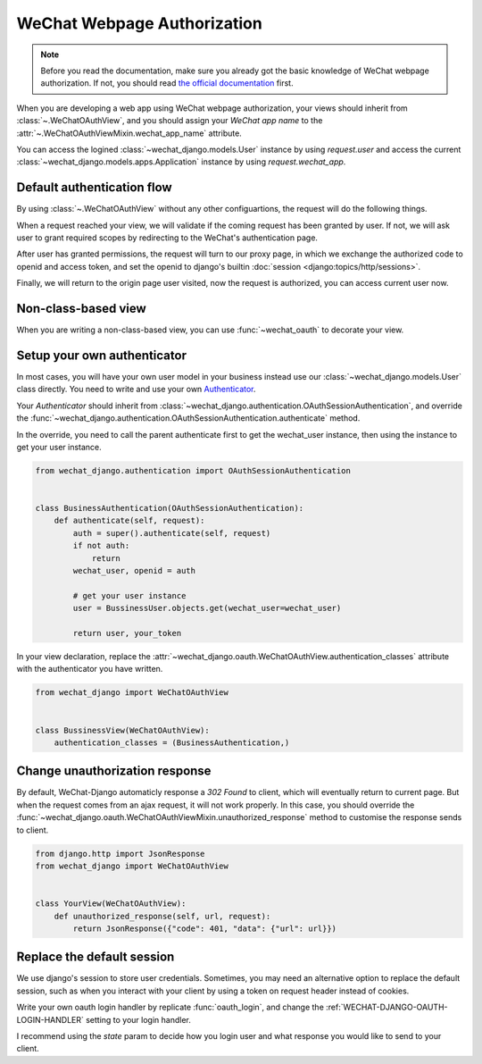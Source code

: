 ==============================
WeChat Webpage Authorization
==============================

.. note::

        Before you read the documentation, make sure you already got the basic
        knowledge of WeChat webpage authorization. If not, you should read
        `the official documentation <https://developers.weixin.qq.com/doc/offiaccount/OA_Web_Apps/Wechat_webpage_authorization.html>`_
        first.


.. module:: wechat_django.oauth


When you are developing a web app using WeChat webpage authorization, your
views should inherit from :class:`~.WeChatOAuthView`, and you should assign
your `WeChat app name` to the :attr:`~.WeChatOAuthViewMixin.wechat_app_name`
attribute.

You can access the logined :class:`~wechat_django.models.User`
instance by using `request.user` and access the current
:class:`~wechat_django.models.apps.Application` instance by using
`request.wechat_app`.



Default authentication flow
------------------------------

By using :class:`~.WeChatOAuthView` without any other configuartions, the
request will do the following things.

When a request reached your view, we will validate if the coming request has
been granted by user. If not, we will ask user to grant required scopes by
redirecting to the WeChat's authentication page. 

After user has granted permissions, the request will turn to our proxy page,
in which we exchange the authorized code to openid and access token, and set
the openid to django's builtin :doc:`session <django:topics/http/sessions>`.

Finally, we will return to the origin page user visited, now the request is
authorized, you can access current user now.



Non-class-based view
----------------------------------

When you are writing a non-class-based view, you can use :func:`~wechat_oauth`
to decorate your view.

.. autodecorator:: wechat_oauth


Setup your own authenticator
----------------------------------

In most cases, you will have your own user model in your business instead use
our :class:`~wechat_django.models.User` class directly. You need to write and
use your own
`Authenticator <https://www.django-rest-framework.org/api-guide/authentication/>`_.

Your `Authenticator` should inherit from
:class:`~wechat_django.authentication.OAuthSessionAuthentication`, and
override the
:func:`~wechat_django.authentication.OAuthSessionAuthentication.authenticate`
method.

In the override, you need to call the parent authenticate first to get the
wechat_user instance, then using the instance to get your user instance.

.. code-block:: python

        from wechat_django.authentication import OAuthSessionAuthentication


        class BusinessAuthentication(OAuthSessionAuthentication):
            def authenticate(self, request):
                auth = super().authenticate(self, request)
                if not auth:
                    return
                wechat_user, openid = auth
                
                # get your user instance
                user = BussinessUser.objects.get(wechat_user=wechat_user)

                return user, your_token



In your view declaration, replace the
:attr:`~wechat_django.oauth.WeChatOAuthView.authentication_classes` attribute
with the authenticator you have written.

.. code-block:: python

        from wechat_django import WeChatOAuthView


        class BussinessView(WeChatOAuthView):
            authentication_classes = (BusinessAuthentication,)



Change unauthorization response
-----------------------------------

By default, WeChat-Django automaticly response a `302 Found` to client, which
will eventually return to current page. But when the request comes from an
ajax request, it will not work properly. In this case, you should override the
:func:`~wechat_django.oauth.WeChatOAuthViewMixin.unauthorized_response` method
to customise the response sends to client.

.. code-block:: python

    from django.http import JsonResponse
    from wechat_django import WeChatOAuthView


    class YourView(WeChatOAuthView):
        def unauthorized_response(self, url, request):
            return JsonResponse({"code": 401, "data": {"url": url}})



Replace the default session
----------------------------------

We use django's session to store user credentials. Sometimes, you may need an
alternative option to replace the default session, such as when you interact
with your client by using a token on request header instead of cookies.

Write your own oauth login handler by replicate :func:`oauth_login`, and
change the :ref:`WECHAT-DJANGO-OAUTH-LOGIN-HANDLER` setting to your login
handler.

I recommend using the `state` param to decide how you login user and what
response you would like to send to your client.